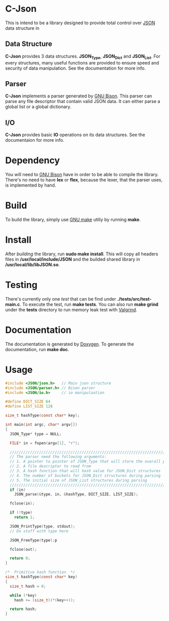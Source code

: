 * C-Json
  This is intend to be a library designed to provide total control
  over [[https://www.json.org/][JSON]] data structure in

** Data Structure
   *C-Json* provides 3 data structures. *JSON_Type*, *JSON_Dict* and
   *JSON_List*. For every structures, many useful functions are
   provided to ensure speed and security of data manipulation. See the
   documentation for more info.

** Parser
   *C-Json* implements a parser generated by [[https://www.gnu.org/software/bison/][GNU Bison]]. This parser
   can parse any file descriptor that contain valid JSON data. It can
   either parse a global list or a global dictionary.

** I/O
   *C-Json* provides basic *IO* operations on its data structures. See
   the documentaion for more info.

* Dependency
   You will need to [[https://www.gnu.org/software/bison/][GNU Bison]] have in order to be able to compile the
   library. There's no need to have *lex* or *flex*, because the
   lexer, that the parser uses, is implemented by hand.

* Build
   To build the library, simply use [[https://www.gnu.org/software/make/][GNU make]] utiliy by running *make*.

* Install
   After [[*Build][building]] the library, run *sudo make install*. This will copy
   all headers files in */usr/local/include/JSON* and the builded
   shared library in */usr/local/lib/libJSON.so*.

* Testing
   There's currently only one [[test][test]] that can be find under
   *./tests/src/test-main.c*. To execute the test, run *make
   tests*. You can also run *make grind* under the *tests* directory to
   run memory leak test with [[http://valgrind.org/][Valgrind]].

* Documentation
   The documentation is generated by [[http://www.stack.nl/~dimitri/doxygen/][Doxygen]]. To generate the
   documentation, run *make doc*.

* Usage
#+BEGIN_SRC c
  #include <JSON/json.h>   // Main json structure
  #include <JSON/parser.h> // Bison parser
  #include <JSON/io.h>     // io manipulaation

  #define DICT_SIZE 64
  #define LIST_SIZE 128

  size_t hashType(const char* key);

  int main(int argc, char* argv[])
  {
    JSON_Type* type = NULL;

    FILE* in = fopen(argv[1], "r");

    ////////////////////////////////////////////////////////////////////////////
    // The parser need the following arguments:
    // 1. A pointer to pointer of JSON_Type that will store the overall parsing
    // 2. A file descriptor to read from
    // 3. A hash function that will hash value for JSON_Dict structures
    // 4. The number of buckets for JSON_Dict structures during parsing
    // 5. The initial size of JSON_List structures during parsing
    ////////////////////////////////////////////////////////////////////////////
    if (in)
      JSON_parse(&type, in, &hashType, DICT_SIZE, LIST_SIZE);

    fclose(in);

    if (!type)
      return 1;

    JSON_PrintType(type, stdout);
    // Do stuff with type here

    JSON_FreeType(type);p

    fclose(out);

    return 0;
  }

  /*  Primitive hash function  */
  size_t hashType(const char* key)
  {
    size_t hash = 0;

    while (*key)
      hash += (size_t)(*(key++));

    return hash;
  }
#+END_SRC
